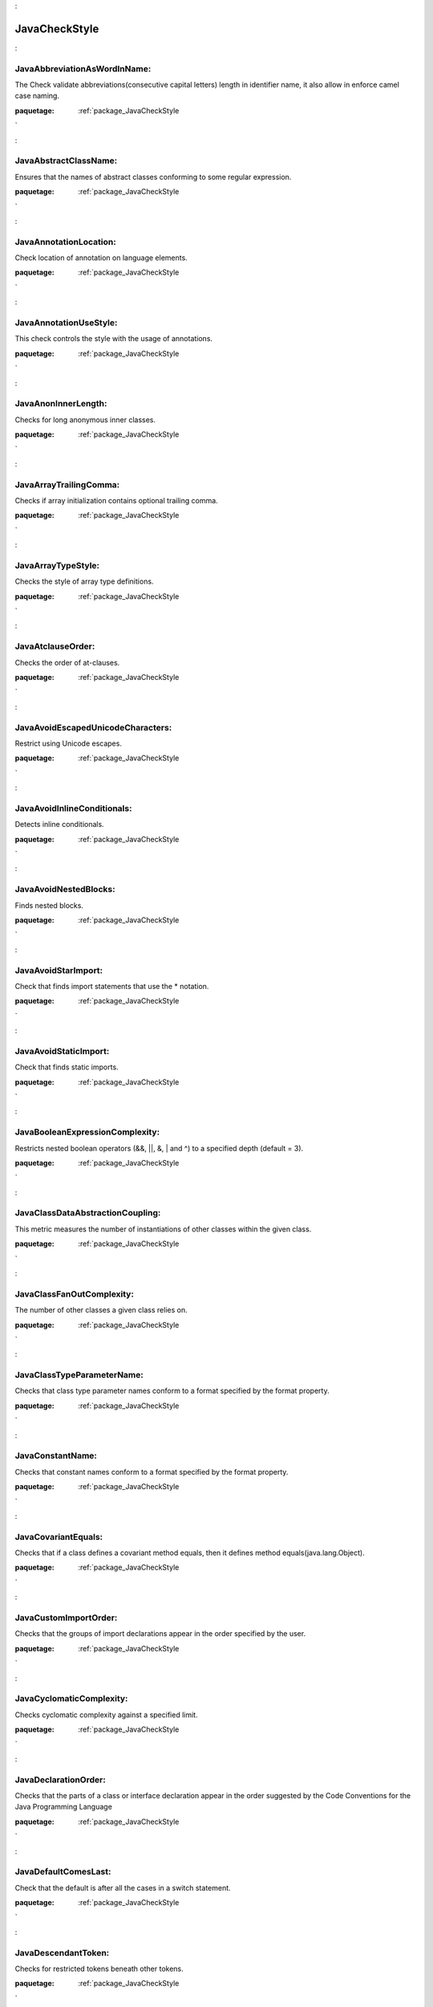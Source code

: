 

.. _package_JavaCheckStyle:

JavaCheckStyle
================================================================================

.. _rule_JavaAbbreviationAsWordInName::

JavaAbbreviationAsWordInName:
--------------------------------------------------------------------------------

The Check validate abbreviations(consecutive capital letters) length in identifier name, it also allow in enforce camel case naming.



:paquetage: :ref:`package_JavaCheckStyle`  

.. _rule_JavaAbstractClassName::

JavaAbstractClassName:
--------------------------------------------------------------------------------

Ensures that the names of abstract classes conforming to some regular expression.



:paquetage: :ref:`package_JavaCheckStyle`  

.. _rule_JavaAnnotationLocation::

JavaAnnotationLocation:
--------------------------------------------------------------------------------

Check location of annotation on language elements.



:paquetage: :ref:`package_JavaCheckStyle`  

.. _rule_JavaAnnotationUseStyle::

JavaAnnotationUseStyle:
--------------------------------------------------------------------------------

This check controls the style with the usage of annotations.



:paquetage: :ref:`package_JavaCheckStyle`  

.. _rule_JavaAnonInnerLength::

JavaAnonInnerLength:
--------------------------------------------------------------------------------

Checks for long anonymous inner classes.



:paquetage: :ref:`package_JavaCheckStyle`  

.. _rule_JavaArrayTrailingComma::

JavaArrayTrailingComma:
--------------------------------------------------------------------------------

Checks if array initialization contains optional trailing comma.



:paquetage: :ref:`package_JavaCheckStyle`  

.. _rule_JavaArrayTypeStyle::

JavaArrayTypeStyle:
--------------------------------------------------------------------------------

Checks the style of array type definitions.



:paquetage: :ref:`package_JavaCheckStyle`  

.. _rule_JavaAtclauseOrder::

JavaAtclauseOrder:
--------------------------------------------------------------------------------

Checks the order of at-clauses.



:paquetage: :ref:`package_JavaCheckStyle`  

.. _rule_JavaAvoidEscapedUnicodeCharacters::

JavaAvoidEscapedUnicodeCharacters:
--------------------------------------------------------------------------------

Restrict using Unicode escapes.



:paquetage: :ref:`package_JavaCheckStyle`  

.. _rule_JavaAvoidInlineConditionals::

JavaAvoidInlineConditionals:
--------------------------------------------------------------------------------

Detects inline conditionals.



:paquetage: :ref:`package_JavaCheckStyle`  

.. _rule_JavaAvoidNestedBlocks::

JavaAvoidNestedBlocks:
--------------------------------------------------------------------------------

Finds nested blocks.



:paquetage: :ref:`package_JavaCheckStyle`  

.. _rule_JavaAvoidStarImport::

JavaAvoidStarImport:
--------------------------------------------------------------------------------

Check that finds import statements that use the * notation.



:paquetage: :ref:`package_JavaCheckStyle`  

.. _rule_JavaAvoidStaticImport::

JavaAvoidStaticImport:
--------------------------------------------------------------------------------

Check that finds static imports.



:paquetage: :ref:`package_JavaCheckStyle`  

.. _rule_JavaBooleanExpressionComplexity::

JavaBooleanExpressionComplexity:
--------------------------------------------------------------------------------

Restricts nested boolean operators (&&, ||, &, | and ^) to a specified depth (default = 3).



:paquetage: :ref:`package_JavaCheckStyle`  

.. _rule_JavaClassDataAbstractionCoupling::

JavaClassDataAbstractionCoupling:
--------------------------------------------------------------------------------

This metric measures the number of instantiations of other classes within the given class.



:paquetage: :ref:`package_JavaCheckStyle`  

.. _rule_JavaClassFanOutComplexity::

JavaClassFanOutComplexity:
--------------------------------------------------------------------------------

The number of other classes a given class relies on.



:paquetage: :ref:`package_JavaCheckStyle`  

.. _rule_JavaClassTypeParameterName::

JavaClassTypeParameterName:
--------------------------------------------------------------------------------

Checks that class type parameter names conform to a format specified by the format property.



:paquetage: :ref:`package_JavaCheckStyle`  

.. _rule_JavaConstantName::

JavaConstantName:
--------------------------------------------------------------------------------

Checks that constant names conform to a format specified by the format property.



:paquetage: :ref:`package_JavaCheckStyle`  

.. _rule_JavaCovariantEquals::

JavaCovariantEquals:
--------------------------------------------------------------------------------

Checks that if a class defines a covariant method equals, then it defines method equals(java.lang.Object).



:paquetage: :ref:`package_JavaCheckStyle`  

.. _rule_JavaCustomImportOrder::

JavaCustomImportOrder:
--------------------------------------------------------------------------------

Checks that the groups of import declarations appear in the order specified by the user.



:paquetage: :ref:`package_JavaCheckStyle`  

.. _rule_JavaCyclomaticComplexity::

JavaCyclomaticComplexity:
--------------------------------------------------------------------------------

Checks cyclomatic complexity against a specified limit.



:paquetage: :ref:`package_JavaCheckStyle`  

.. _rule_JavaDeclarationOrder::

JavaDeclarationOrder:
--------------------------------------------------------------------------------

Checks that the parts of a class or interface declaration appear in the order suggested by the Code Conventions for the Java Programming Language 



:paquetage: :ref:`package_JavaCheckStyle`  

.. _rule_JavaDefaultComesLast::

JavaDefaultComesLast:
--------------------------------------------------------------------------------

Check that the default is after all the cases in a switch statement.



:paquetage: :ref:`package_JavaCheckStyle`  

.. _rule_JavaDescendantToken::

JavaDescendantToken:
--------------------------------------------------------------------------------

Checks for restricted tokens beneath other tokens.



:paquetage: :ref:`package_JavaCheckStyle`  

.. _rule_JavaDesignForExtension::

JavaDesignForExtension:
--------------------------------------------------------------------------------

Checks that classes are designed for inheritance.



:paquetage: :ref:`package_JavaCheckStyle`  

.. _rule_JavaEmptyBlock::

JavaEmptyBlock:
--------------------------------------------------------------------------------

Checks for empty blocks.



:paquetage: :ref:`package_JavaCheckStyle`  

.. _rule_JavaEmptyForInitializerPad::

JavaEmptyForInitializerPad:
--------------------------------------------------------------------------------

Checks the padding of an empty for initializer; that is whether a space is required at an empty for initializer, or such spaces are forbidden.



:paquetage: :ref:`package_JavaCheckStyle`  

.. _rule_JavaEmptyForIteratorPad::

JavaEmptyForIteratorPad:
--------------------------------------------------------------------------------

Checks the padding of an empty for iterator; that is whether a space is required at an empty for iterator, or such spaces are forbidden.



:paquetage: :ref:`package_JavaCheckStyle`  

.. _rule_JavaEmptyLineSeparator::

JavaEmptyLineSeparator:
--------------------------------------------------------------------------------

Checks for blank line separators.



:paquetage: :ref:`package_JavaCheckStyle`  

.. _rule_JavaEmptyStatement::

JavaEmptyStatement:
--------------------------------------------------------------------------------

Detects empty statements (standalone ';').



:paquetage: :ref:`package_JavaCheckStyle`  

.. _rule_JavaEqualsAvoidNull::

JavaEqualsAvoidNull:
--------------------------------------------------------------------------------

Checks that any combination of String literals with optional assignment is on the left side of an equals() comparison.



:paquetage: :ref:`package_JavaCheckStyle`  

.. _rule_JavaEqualsHashCode::

JavaEqualsHashCode:
--------------------------------------------------------------------------------

Checks that classes that override equals() also override hashCode().



:paquetage: :ref:`package_JavaCheckStyle`  

.. _rule_JavaExecutableStatementCount::

JavaExecutableStatementCount:
--------------------------------------------------------------------------------

Restricts the number of executable statements to a specified limit (default = 30).



:paquetage: :ref:`package_JavaCheckStyle`  

.. _rule_JavaExplicitInitialization::

JavaExplicitInitialization:
--------------------------------------------------------------------------------

Checks if any class or object member explicitly initialized to default for its type value (null for object references, zero for numeric types and char and false for boolean.



:paquetage: :ref:`package_JavaCheckStyle`  

.. _rule_JavaFallThrough::

JavaFallThrough:
--------------------------------------------------------------------------------

Checks for fall through in switch statements Finds locations where a case contains Java code - but lacks a break, return, throw or continue statement.



:paquetage: :ref:`package_JavaCheckStyle`  

.. _rule_JavaFileLength::

JavaFileLength:
--------------------------------------------------------------------------------

Checks for long source files.



:paquetage: :ref:`package_JavaCheckStyle`  

.. _rule_JavaFileTabCharacter::

JavaFileTabCharacter:
--------------------------------------------------------------------------------

Checks to see if a file contains a tab character.



:paquetage: :ref:`package_JavaCheckStyle`  

.. _rule_JavaFinalClass::

JavaFinalClass:
--------------------------------------------------------------------------------

Checks that class which has only private ctors is declared as final.



:paquetage: :ref:`package_JavaCheckStyle`  

.. _rule_JavaFinalLocalVariable::

JavaFinalLocalVariable:
--------------------------------------------------------------------------------

Ensures that local variables that never get their values changed, must be declared final.



:paquetage: :ref:`package_JavaCheckStyle`  

.. _rule_JavaFinalParameters::

JavaFinalParameters:
--------------------------------------------------------------------------------

Check that method/constructor/catch/foreach parameters are final.



:paquetage: :ref:`package_JavaCheckStyle`  

.. _rule_JavaGenericWhitespace::

JavaGenericWhitespace:
--------------------------------------------------------------------------------

Checks that the whitespace around the Generic tokens < and > are correct to the typical convention.



:paquetage: :ref:`package_JavaCheckStyle`  

.. _rule_JavaHeader::

JavaHeader:
--------------------------------------------------------------------------------

Checks the header of the source against a fixed header file.



:paquetage: :ref:`package_JavaCheckStyle`  

.. _rule_JavaHiddenField::

JavaHiddenField:
--------------------------------------------------------------------------------

Checks that a local variable or a parameter does not shadow a field that is defined in the same class.



:paquetage: :ref:`package_JavaCheckStyle`  

.. _rule_JavaHideUtilityClassConstructor::

JavaHideUtilityClassConstructor:
--------------------------------------------------------------------------------

Make sure that utility classes (classes that contain only static methods) do not have a public constructor.



:paquetage: :ref:`package_JavaCheckStyle`  

.. _rule_JavaIllegalCatch::

JavaIllegalCatch:
--------------------------------------------------------------------------------

Catching java.lang.Exception, java.lang.Error or java.lang.RuntimeException is almost never acceptable.



:paquetage: :ref:`package_JavaCheckStyle`  

.. _rule_JavaIllegalImport::

JavaIllegalImport:
--------------------------------------------------------------------------------

Checks for imports from a set of illegal packages.



:paquetage: :ref:`package_JavaCheckStyle`  

.. _rule_JavaIllegalInstantiation::

JavaIllegalInstantiation:
--------------------------------------------------------------------------------

Checks for illegal instantiations where a factory method is preferred.



:paquetage: :ref:`package_JavaCheckStyle`  

.. _rule_JavaIllegalThrows::

JavaIllegalThrows:
--------------------------------------------------------------------------------

Throwing java.lang.Error or java.lang.RuntimeException is almost never acceptable.



:paquetage: :ref:`package_JavaCheckStyle`  

.. _rule_JavaIllegalToken::

JavaIllegalToken:
--------------------------------------------------------------------------------

Checks for illegal tokens.



:paquetage: :ref:`package_JavaCheckStyle`  

.. _rule_JavaIllegalTokenText::

JavaIllegalTokenText:
--------------------------------------------------------------------------------

Checks for illegal token text.



:paquetage: :ref:`package_JavaCheckStyle`  

.. _rule_JavaIllegalType::

JavaIllegalType:
--------------------------------------------------------------------------------

Checks that particular class are never used as types in variable declarations, return values or parameters.



:paquetage: :ref:`package_JavaCheckStyle`  

.. _rule_JavaImportControl::

JavaImportControl:
--------------------------------------------------------------------------------

Check that controls what packages can be imported in each package.



:paquetage: :ref:`package_JavaCheckStyle`  

.. _rule_JavaImportOrder::

JavaImportOrder:
--------------------------------------------------------------------------------

Ensures that groups of imports come in a specific order.



:paquetage: :ref:`package_JavaCheckStyle`  

.. _rule_JavaIndentation::

JavaIndentation:
--------------------------------------------------------------------------------

Checks correct indentation of Java Code.



:paquetage: :ref:`package_JavaCheckStyle`  

.. _rule_JavaInnerAssignment::

JavaInnerAssignment:
--------------------------------------------------------------------------------

Checks for assignments in subexpressions, such as in String s = Integer.toString(i = 2);.



:paquetage: :ref:`package_JavaCheckStyle`  

.. _rule_JavaInnerTypeLast::

JavaInnerTypeLast:
--------------------------------------------------------------------------------

Check nested (internal) classes/interfaces are declared at the bottom of the class after all method and field declarations.



:paquetage: :ref:`package_JavaCheckStyle`  

.. _rule_JavaInterfaceIsType::

JavaInterfaceIsType:
--------------------------------------------------------------------------------

Implements Bloch, Effective Java, Item 17 - Use Interfaces only to define types.



:paquetage: :ref:`package_JavaCheckStyle`  

.. _rule_JavaInterfaceTypeParameterName::

JavaInterfaceTypeParameterName:
--------------------------------------------------------------------------------

Checks that interface type parameter names conform to a format specified by the format property.



:paquetage: :ref:`package_JavaCheckStyle`  

.. _rule_JavaJavaNCSS::

JavaJavaNCSS:
--------------------------------------------------------------------------------

This check calculates the Non Commenting Source Statements (NCSS) metric for Java source files and methods.



:paquetage: :ref:`package_JavaCheckStyle`  

.. _rule_JavaJavadocMethod::

JavaJavadocMethod:
--------------------------------------------------------------------------------

Checks the Javadoc of a method or constructor.



:paquetage: :ref:`package_JavaCheckStyle`  

.. _rule_JavaJavadocPackage::

JavaJavadocPackage:
--------------------------------------------------------------------------------

Checks that all packages have a package documentation.



:paquetage: :ref:`package_JavaCheckStyle`  

.. _rule_JavaJavadocTagContinuationIndentation::

JavaJavadocTagContinuationIndentation:
--------------------------------------------------------------------------------

Checks the indentation of the continuation lines in at-clauses.



:paquetage: :ref:`package_JavaCheckStyle`  

.. _rule_JavaJavadocParagraph::

JavaJavadocParagraph:
--------------------------------------------------------------------------------

Checks Javadoc paragraphs.



:paquetage: :ref:`package_JavaCheckStyle`  

.. _rule_JavaJavadocStyle::

JavaJavadocStyle:
--------------------------------------------------------------------------------

Custom Checkstyle Check to validate Javadoc.



:paquetage: :ref:`package_JavaCheckStyle`  

.. _rule_JavaJavadocType::

JavaJavadocType:
--------------------------------------------------------------------------------

Checks the Javadoc of a type.



:paquetage: :ref:`package_JavaCheckStyle`  

.. _rule_JavaJavadocVariable::

JavaJavadocVariable:
--------------------------------------------------------------------------------

Checks that a variable has Javadoc comment.



:paquetage: :ref:`package_JavaCheckStyle`  

.. _rule_JavaLeftCurly::

JavaLeftCurly:
--------------------------------------------------------------------------------

Checks the placement of left curly braces on types, methods and other blocks:



:paquetage: :ref:`package_JavaCheckStyle`  

.. _rule_JavaLineLength::

JavaLineLength:
--------------------------------------------------------------------------------

Checks for long lines.



:paquetage: :ref:`package_JavaCheckStyle`  

.. _rule_JavaLocalFinalVariableName::

JavaLocalFinalVariableName:
--------------------------------------------------------------------------------

Checks that local final variable names conform to a format specified by the format property.



:paquetage: :ref:`package_JavaCheckStyle`  

.. _rule_JavaLocalVariableName::

JavaLocalVariableName:
--------------------------------------------------------------------------------

Checks that local, non-final variable names conform to a format specified by the format property.



:paquetage: :ref:`package_JavaCheckStyle`  

.. _rule_JavaMagicNumber::

JavaMagicNumber:
--------------------------------------------------------------------------------

Checks for magic numbers.



:paquetage: :ref:`package_JavaCheckStyle`  

.. _rule_JavaMemberName::

JavaMemberName:
--------------------------------------------------------------------------------

Checks that instance variable names conform to a format specified by the format property.



:paquetage: :ref:`package_JavaCheckStyle`  

.. _rule_JavaMethodCount::

JavaMethodCount:
--------------------------------------------------------------------------------

Checks the number of methods declared in each type.



:paquetage: :ref:`package_JavaCheckStyle`  

.. _rule_JavaMethodLength::

JavaMethodLength:
--------------------------------------------------------------------------------

Checks for long methods.



:paquetage: :ref:`package_JavaCheckStyle`  

.. _rule_JavaMethodName::

JavaMethodName:
--------------------------------------------------------------------------------

Checks that method names conform to a format specified by the format property.



:paquetage: :ref:`package_JavaCheckStyle`  

.. _rule_JavaMethodParamPad::

JavaMethodParamPad:
--------------------------------------------------------------------------------

Checks the padding between the identifier of a method definition, constructor definition, method call, or constructor invocation; and the left parenthesis of the parameter list.



:paquetage: :ref:`package_JavaCheckStyle`  

.. _rule_JavaMethodTypeParameterName::

JavaMethodTypeParameterName:
--------------------------------------------------------------------------------

Checks that class type parameter names conform to a format specified by the format property.



:paquetage: :ref:`package_JavaCheckStyle`  

.. _rule_JavaMissingCtor::

JavaMissingCtor:
--------------------------------------------------------------------------------

Checks that classes (except abstract one) define a ctor and don't rely on the default one.



:paquetage: :ref:`package_JavaCheckStyle`  

.. _rule_JavaMissingDeprecated::

JavaMissingDeprecated:
--------------------------------------------------------------------------------

This class is used to verify that both the



:paquetage: :ref:`package_JavaCheckStyle`  

.. _rule_JavaMissingOverride::

JavaMissingOverride:
--------------------------------------------------------------------------------

This class is used to verify that the



:paquetage: :ref:`package_JavaCheckStyle`  

.. _rule_JavaMissingSwitchDefault::

JavaMissingSwitchDefault:
--------------------------------------------------------------------------------

Checks that switch statement has "default" clause.



:paquetage: :ref:`package_JavaCheckStyle`  

.. _rule_JavaModifiedControlVariable::

JavaModifiedControlVariable:
--------------------------------------------------------------------------------

Check for ensuring that for loop control variables are not modified inside the for block.



:paquetage: :ref:`package_JavaCheckStyle`  

.. _rule_JavaModifierOrder::

JavaModifierOrder:
--------------------------------------------------------------------------------

Checks that the order of modifiers conforms to the suggestions in the Java Language specification, sections 8.1.1, 8.3.1 and 8.4.3.



:paquetage: :ref:`package_JavaCheckStyle`  

.. _rule_JavaMultipleStringLiterals::

JavaMultipleStringLiterals:
--------------------------------------------------------------------------------

Checks for multiple occurrences of the same string literal within a single file.



:paquetage: :ref:`package_JavaCheckStyle`  

.. _rule_JavaMultipleVariableDeclarations::

JavaMultipleVariableDeclarations:
--------------------------------------------------------------------------------

Checks that each variable declaration is in its own statement and on its own line.



:paquetage: :ref:`package_JavaCheckStyle`  

.. _rule_JavaMutableException::

JavaMutableException:
--------------------------------------------------------------------------------

Ensures that exceptions (defined as any class name conforming to some regular expression) are immutable.



:paquetage: :ref:`package_JavaCheckStyle`  

.. _rule_JavaNPathComplexity::

JavaNPathComplexity:
--------------------------------------------------------------------------------

Checks the npath complexity against a specified limit (default = 200).



:paquetage: :ref:`package_JavaCheckStyle`  

.. _rule_JavaNeedBraces::

JavaNeedBraces:
--------------------------------------------------------------------------------

Checks for braces around code blocks.



:paquetage: :ref:`package_JavaCheckStyle`  

.. _rule_JavaNestedForDepth::

JavaNestedForDepth:
--------------------------------------------------------------------------------

Restricts nested for blocks to a specified depth (default = 1).



:paquetage: :ref:`package_JavaCheckStyle`  

.. _rule_JavaNestedIfDepth::

JavaNestedIfDepth:
--------------------------------------------------------------------------------

Restricts nested if-else blocks to a specified depth (default = 1).



:paquetage: :ref:`package_JavaCheckStyle`  

.. _rule_JavaNestedTryDepth::

JavaNestedTryDepth:
--------------------------------------------------------------------------------

Restricts nested try-catch-finally blocks to a specified depth (default = 1).



:paquetage: :ref:`package_JavaCheckStyle`  

.. _rule_JavaNewlineAtEndOfFile::

JavaNewlineAtEndOfFile:
--------------------------------------------------------------------------------

Checks that there is a newline at the end of each file.



:paquetage: :ref:`package_JavaCheckStyle`  

.. _rule_JavaNoClone::

JavaNoClone:
--------------------------------------------------------------------------------

Checks that the clone method is not overridden from the Object class.



:paquetage: :ref:`package_JavaCheckStyle`  

.. _rule_JavaNoFinalizer::

JavaNoFinalizer:
--------------------------------------------------------------------------------

Checks that no method having zero parameters is defined using the name finalize.



:paquetage: :ref:`package_JavaCheckStyle`  

.. _rule_JavaNonEmptyAtclauseDescription::

JavaNonEmptyAtclauseDescription:
--------------------------------------------------------------------------------

Checks that the at-clause tag is followed by description .



:paquetage: :ref:`package_JavaCheckStyle`  

.. _rule_JavaNoLineWrap::

JavaNoLineWrap:
--------------------------------------------------------------------------------

Checks that chosen statements are not line-wrapped.



:paquetage: :ref:`package_JavaCheckStyle`  

.. _rule_JavaNoWhitespaceAfter::

JavaNoWhitespaceAfter:
--------------------------------------------------------------------------------

Checks that there is no whitespace after a token.



:paquetage: :ref:`package_JavaCheckStyle`  

.. _rule_JavaNoWhitespaceBefore::

JavaNoWhitespaceBefore:
--------------------------------------------------------------------------------

Checks that there is no whitespace before a token.



:paquetage: :ref:`package_JavaCheckStyle`  

.. _rule_JavaOneStatementPerLine::

JavaOneStatementPerLine:
--------------------------------------------------------------------------------

Checks there is only one statement per line.



:paquetage: :ref:`package_JavaCheckStyle`  

.. _rule_JavaOneTopLevelClass::

JavaOneTopLevelClass:
--------------------------------------------------------------------------------

Checks that each top-level class, interfaces or enum resides in a source file of its own.



:paquetage: :ref:`package_JavaCheckStyle`  

.. _rule_JavaOperatorWrap::

JavaOperatorWrap:
--------------------------------------------------------------------------------

Checks line wrapping for operators.



:paquetage: :ref:`package_JavaCheckStyle`  

.. _rule_JavaOuterTypeFilename::

JavaOuterTypeFilename:
--------------------------------------------------------------------------------

Checks that the outer type name and the file name match.



:paquetage: :ref:`package_JavaCheckStyle`  

.. _rule_JavaOuterTypeNumber::

JavaOuterTypeNumber:
--------------------------------------------------------------------------------

Checks for the number of defined types at the "outer" level.



:paquetage: :ref:`package_JavaCheckStyle`  

.. _rule_JavaPackageAnnotation::

JavaPackageAnnotation:
--------------------------------------------------------------------------------

This check makes sure that all package annotations are in the package-info.java file.



:paquetage: :ref:`package_JavaCheckStyle`  

.. _rule_JavaPackageDeclaration::

JavaPackageDeclaration:
--------------------------------------------------------------------------------

Ensures there is a package declaration and (optionally) in the correct directory.



:paquetage: :ref:`package_JavaCheckStyle`  

.. _rule_JavaPackageName::

JavaPackageName:
--------------------------------------------------------------------------------

Checks that package names conform to a format specified by the format property.



:paquetage: :ref:`package_JavaCheckStyle`  

.. _rule_JavaParameterAssignment::

JavaParameterAssignment:
--------------------------------------------------------------------------------

Disallow assignment of parameters.



:paquetage: :ref:`package_JavaCheckStyle`  

.. _rule_JavaParameterName::

JavaParameterName:
--------------------------------------------------------------------------------

Checks that parameter names conform to a format specified by the format property.



:paquetage: :ref:`package_JavaCheckStyle`  

.. _rule_JavaParameterNumber::

JavaParameterNumber:
--------------------------------------------------------------------------------

Checks the number of parameters that a method or constructor has.



:paquetage: :ref:`package_JavaCheckStyle`  

.. _rule_JavaParenPad::

JavaParenPad:
--------------------------------------------------------------------------------

Checks the padding of parentheses; that is whether a space is required after a left parenthesis and before a right parenthesis, or such spaces are forbidden, with the exception that it does not check for padding of the right parenthesis at an empty for iterator.



:paquetage: :ref:`package_JavaCheckStyle`  

.. _rule_JavaRedundantImport::

JavaRedundantImport:
--------------------------------------------------------------------------------

Checks for imports that are redundant.



:paquetage: :ref:`package_JavaCheckStyle`  

.. _rule_JavaRedundantModifier::

JavaRedundantModifier:
--------------------------------------------------------------------------------

Checks for redundant modifiers in interface and annotation definitions.



:paquetage: :ref:`package_JavaCheckStyle`  

.. _rule_JavaRegexp::

JavaRegexp:
--------------------------------------------------------------------------------

A check that makes sure that a specified pattern exists (or not) in the file.



:paquetage: :ref:`package_JavaCheckStyle`  

.. _rule_JavaRegexpHeader::

JavaRegexpHeader:
--------------------------------------------------------------------------------

Checks the header of the source against a header file that contains a



:paquetage: :ref:`package_JavaCheckStyle`  

.. _rule_JavaRegexpMultiline::

JavaRegexpMultiline:
--------------------------------------------------------------------------------

Implementation of a check that looks that matches across multiple lines in any file type.



:paquetage: :ref:`package_JavaCheckStyle`  

.. _rule_JavaRegexpSingleline::

JavaRegexpSingleline:
--------------------------------------------------------------------------------

Implementation of a check that looks for a single line in any file type.



:paquetage: :ref:`package_JavaCheckStyle`  

.. _rule_JavaRegexpSinglelineJava::

JavaRegexpSinglelineJava:
--------------------------------------------------------------------------------

Implementation of a check that looks for a single line in Java files.



:paquetage: :ref:`package_JavaCheckStyle`  

.. _rule_JavaRequireThis::

JavaRequireThis:
--------------------------------------------------------------------------------

Checks that code doesn't rely on the "this" default.



:paquetage: :ref:`package_JavaCheckStyle`  

.. _rule_JavaReturnCount::

JavaReturnCount:
--------------------------------------------------------------------------------

Restricts return statements to a specified count (default = 2).



:paquetage: :ref:`package_JavaCheckStyle`  

.. _rule_JavaRightCurly::

JavaRightCurly:
--------------------------------------------------------------------------------

Checks the placement of right curly braces.



:paquetage: :ref:`package_JavaCheckStyle`  

.. _rule_JavaSeparatorWrap::

JavaSeparatorWrap:
--------------------------------------------------------------------------------

Checks line wrapping with separators.



:paquetage: :ref:`package_JavaCheckStyle`  

.. _rule_JavaSingleLineJavadoc::

JavaSingleLineJavadoc:
--------------------------------------------------------------------------------

Checks that a JavaDoc block which can fit on a single line and doesn't contain at-clauses



:paquetage: :ref:`package_JavaCheckStyle`  

.. _rule_JavaSimplifyBooleanExpression::

JavaSimplifyBooleanExpression:
--------------------------------------------------------------------------------

Checks for overly complicated boolean expressions.



:paquetage: :ref:`package_JavaCheckStyle`  

.. _rule_JavaSimplifyBooleanReturn::

JavaSimplifyBooleanReturn:
--------------------------------------------------------------------------------

Checks for overly complicated boolean return statements.



:paquetage: :ref:`package_JavaCheckStyle`  

.. _rule_JavaStaticVariableName::

JavaStaticVariableName:
--------------------------------------------------------------------------------

Checks that static, non-final variable names conform to a format specified by the format property.



:paquetage: :ref:`package_JavaCheckStyle`  

.. _rule_JavaStringLiteralEquality::

JavaStringLiteralEquality:
--------------------------------------------------------------------------------

Checks that string literals are not used with == or !=.



:paquetage: :ref:`package_JavaCheckStyle`  

.. _rule_JavaSummaryJavadoc::

JavaSummaryJavadoc:
--------------------------------------------------------------------------------

Checks that Javadoc summary sentence does not contain phrases that are not recommended to use.



:paquetage: :ref:`package_JavaCheckStyle`  

.. _rule_JavaSuperClone::

JavaSuperClone:
--------------------------------------------------------------------------------

Checks that an overriding clone() method invokes super.clone().



:paquetage: :ref:`package_JavaCheckStyle`  

.. _rule_JavaSuperFinalize::

JavaSuperFinalize:
--------------------------------------------------------------------------------

Checks that an overriding finalize() method invokes super.finalize().



:paquetage: :ref:`package_JavaCheckStyle`  

.. _rule_JavaSuppressWarnings::

JavaSuppressWarnings:
--------------------------------------------------------------------------------

This check allows you to specify what warnings that



:paquetage: :ref:`package_JavaCheckStyle`  

.. _rule_JavaSuppressWarningsHolder::

JavaSuppressWarningsHolder:
--------------------------------------------------------------------------------

This check allows for finding code that should not be reported by Checkstyle



:paquetage: :ref:`package_JavaCheckStyle`  

.. _rule_JavaThrowsCount::

JavaThrowsCount:
--------------------------------------------------------------------------------

Restricts throws statements to a specified count (default = 1).



:paquetage: :ref:`package_JavaCheckStyle`  

.. _rule_JavaTodoComment::

JavaTodoComment:
--------------------------------------------------------------------------------

A check for TODO comments.



:paquetage: :ref:`package_JavaCheckStyle`  

.. _rule_JavaTrailingComment::

JavaTrailingComment:
--------------------------------------------------------------------------------

The check to ensure that requires that comments be the only thing on a line.



:paquetage: :ref:`package_JavaCheckStyle`  

.. _rule_JavaTranslation::

JavaTranslation:
--------------------------------------------------------------------------------

The TranslationCheck class helps to ensure the correct translation of code by checking property files for consistency regarding their keys.



:paquetage: :ref:`package_JavaCheckStyle`  

.. _rule_JavaTypeName::

JavaTypeName:
--------------------------------------------------------------------------------

Checks that type names conform to a format specified by the format property.



:paquetage: :ref:`package_JavaCheckStyle`  

.. _rule_JavaTypecastParenPad::

JavaTypecastParenPad:
--------------------------------------------------------------------------------

Checks the padding of parentheses for typecasts.



:paquetage: :ref:`package_JavaCheckStyle`  

.. _rule_JavaUncommentedMain::

JavaUncommentedMain:
--------------------------------------------------------------------------------

Detects uncommented main methods.



:paquetage: :ref:`package_JavaCheckStyle`  

.. _rule_JavaUniqueProperties::

JavaUniqueProperties:
--------------------------------------------------------------------------------

Detects duplicated keys in properties files.



:paquetage: :ref:`package_JavaCheckStyle`  

.. _rule_JavaUnnecessaryParentheses::

JavaUnnecessaryParentheses:
--------------------------------------------------------------------------------

Checks if unnecessary parentheses are used in a statement or expression.



:paquetage: :ref:`package_JavaCheckStyle`  

.. _rule_JavaUnusedImports::

JavaUnusedImports:
--------------------------------------------------------------------------------

Checks for unused import statements.



:paquetage: :ref:`package_JavaCheckStyle`  

.. _rule_JavaUpperEll::

JavaUpperEll:
--------------------------------------------------------------------------------

Checks that long constants are defined with an upper ell.



:paquetage: :ref:`package_JavaCheckStyle`  

.. _rule_JavaVariableDeclarationUsageDistance::

JavaVariableDeclarationUsageDistance:
--------------------------------------------------------------------------------

Checks the distance between declaration of variable and its first usage.



:paquetage: :ref:`package_JavaCheckStyle`  

.. _rule_JavaVisibilityModifier::

JavaVisibilityModifier:
--------------------------------------------------------------------------------

Checks visibility of class members.



:paquetage: :ref:`package_JavaCheckStyle`  

.. _rule_JavaWhitespaceAfter::

JavaWhitespaceAfter:
--------------------------------------------------------------------------------

Checks that a token is followed by whitespace, with the exception that it does not check for whitespace after the semicolon of an empty for iterator.



:paquetage: :ref:`package_JavaCheckStyle`  

.. _rule_JavaWhitespaceAround::

JavaWhitespaceAround:
--------------------------------------------------------------------------------

Checks that a token is surrounded by whitespace.



:paquetage: :ref:`package_JavaCheckStyle`  

.. _rule_JavaWriteTag::

JavaWriteTag:
--------------------------------------------------------------------------------

Outputs a JavaDoc tag as information.



:paquetage: :ref:`package_JavaCheckStyle`  
